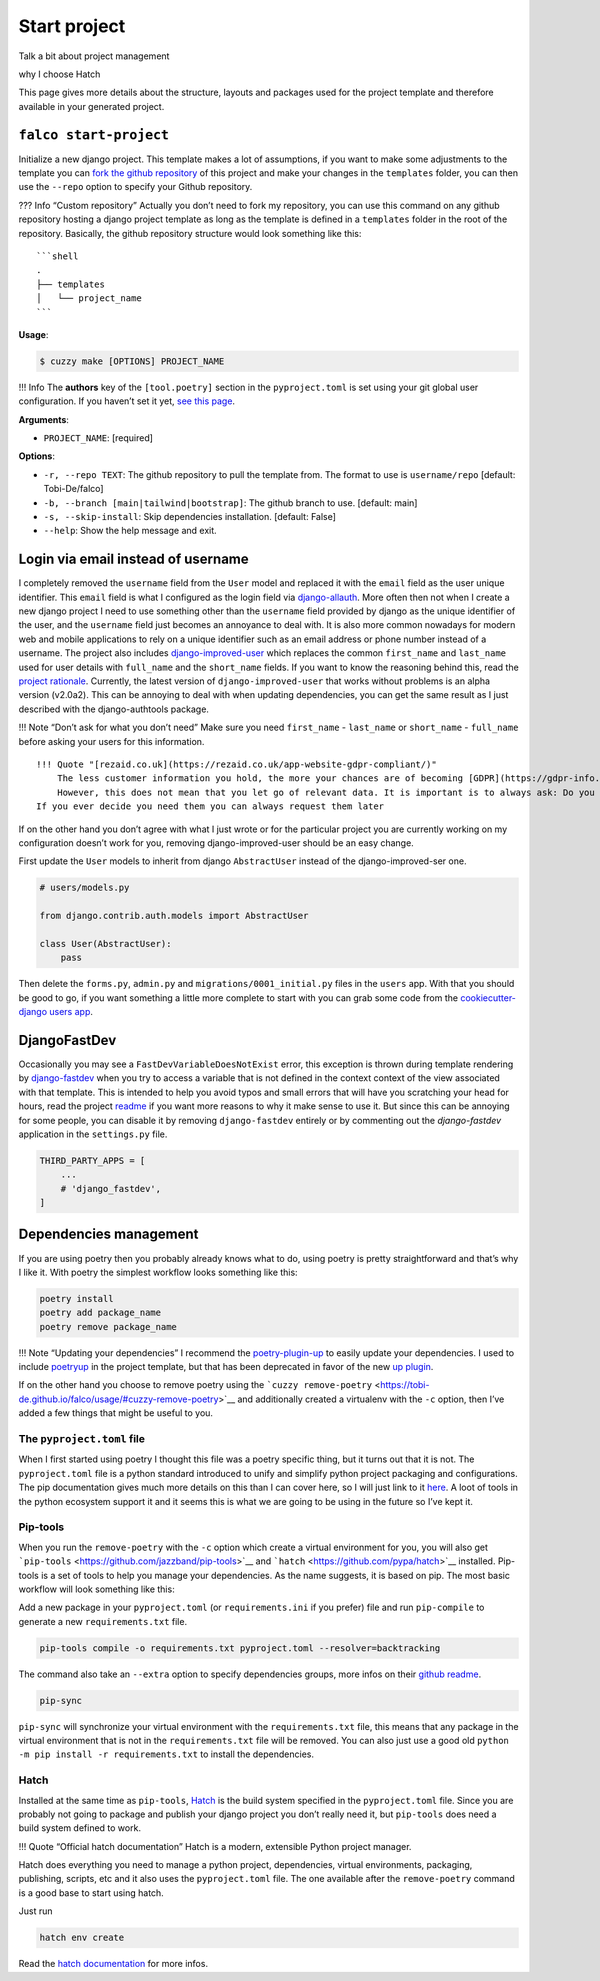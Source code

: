 Start project
=============


Talk a bit about project management

why I choose Hatch

This page gives more details about the structure, layouts and packages used for the project template and therefore available
in your generated project.

``falco start-project``
-----------------------

Initialize a new django project. This template makes a lot of assumptions, if you want to make some adjustments to the
template
you can `fork the github repository <https://github.com/Tobi-De/falco/fork>`__ of this project and make your
changes in the ``templates`` folder,
you can then use the ``--repo`` option to specify your Github repository.

??? Info “Custom repository”
Actually you don’t need to fork my repository, you can use this command on any github repository hosting a django
project template
as long as the template is defined in a ``templates`` folder in the root of the repository. Basically, the github
repository
structure would look something like this:

::

   ```shell
   .
   ├── templates
   │   └── project_name
   ```

**Usage**:

.. code:: console

   $ cuzzy make [OPTIONS] PROJECT_NAME

!!! Info
The **authors** key of the ``[tool.poetry]`` section in the ``pyproject.toml`` is set using your git global user
configuration.
If you haven’t set it
yet, `see this page <https://git-scm.com/book/en/v2/Getting-Started-First-Time-Git-Setup#_your_identity>`__.

**Arguments**:

-  ``PROJECT_NAME``: [required]

**Options**:

-  ``-r, --repo TEXT``: The github repository to pull the template from. The format to use
   is ``username/repo`` [default: Tobi-De/falco]
-  ``-b, --branch [main|tailwind|bootstrap]``: The github branch to use. [default: main]
-  ``-s, --skip-install``: Skip dependencies installation. [default: False]
-  ``--help``: Show the help message and exit.

Login via email instead of username
-----------------------------------

I completely removed the ``username`` field from the ``User`` model and replaced it with the ``email`` field as the user unique identifier.
This ``email`` field is what I configured as the login field via `django-allauth <https://github.com/pennersr/django-allauth>`__. More often then not when I create a new django project
I need to use something other than the ``username`` field provided by django as the unique identifier of the user, and the ``username`` field
just becomes an annoyance to deal with. It is also more common nowadays for modern web and mobile applications to rely on a unique identifier
such as an email address or phone number instead of a username.
The project also includes `django-improved-user <https://django-improved-user.readthedocs.io/en/latest/index.html>`__ which replaces the common ``first_name`` and ``last_name`` used for user details with ``full_name``
and the ``short_name`` fields. If you want to know the reasoning behind this, read the `project rationale <https://django-improved-user.readthedocs.io/en/latest/rationale.html>`__.
Currently, the latest version of ``django-improved-user`` that works without problems is an alpha version (v2.0a2). This can be annoying
to deal with when updating dependencies, you can get the same result as I just described with the django-authtools package.

!!! Note “Don’t ask for what you don’t need”
Make sure you need ``first_name`` - ``last_name`` or ``short_name`` - ``full_name`` before asking your users for this information.

::

   !!! Quote "[rezaid.co.uk](https://rezaid.co.uk/app-website-gdpr-compliant/)"
       The less customer information you hold, the more your chances are of becoming [GDPR](https://gdpr-info.eu/art-5-gdpr/) compliant.
       However, this does not mean that you let go of relevant data. It is important is to always ask: Do you need it?
   If you ever decide you need them you can always request them later

If on the other hand you don’t agree with what I just wrote or for the particular project you are currently working on
my configuration doesn’t work for you, removing django-improved-user should be an easy change.

First update the ``User`` models to inherit from django ``AbstractUser`` instead of the django-improved-ser one.

.. code:: python

   # users/models.py

   from django.contrib.auth.models import AbstractUser

   class User(AbstractUser):
       pass

Then delete the ``forms.py``, ``admin.py`` and ``migrations/0001_initial.py`` files in the ``users`` app.
With that you should be good to go, if you want something a little more complete to start with you can grab some
code from the `cookiecutter-django users app <https://github.com/cookiecutter/cookiecutter-django/tree/master/%7B%7Bcookiecutter.project_slug%7D%7D/%7B%7Bcookiecutter.project_slug%7D%7D/users>`__.

DjangoFastDev
-------------

Occasionally you may see a ``FastDevVariableDoesNotExist`` error, this exception is thrown during template rendering
by `django-fastdev <https://github.com/boxed/django-fastdev>`__ when you try to access a variable that is not defined in the context
context of the view associated with that template. This is intended to help you avoid typos and small errors that will
have you scratching your head for hours, read the project `readme <https://github.com/boxed/django-fastdev#django-fastdev>`__ if you want more reasons
to why it make sense to use it. But since this can be annoying for some people, you can disable it by removing ``django-fastdev``
entirely or by commenting out the *django-fastdev* application in the ``settings.py`` file.

.. code:: python

   THIRD_PARTY_APPS = [
       ...
       # 'django_fastdev',
   ]

Dependencies management
-----------------------

If you are using poetry then you probably already knows what to do, using poetry is pretty straightforward and that’s why I like it.
With poetry the simplest workflow looks something like this:

.. code:: shell

   poetry install
   poetry add package_name
   poetry remove package_name

!!! Note “Updating your dependencies”
I recommend the `poetry-plugin-up <https://github.com/MousaZeidBaker/poetry-plugin-up>`__ to easily update your dependencies.
I used to include `poetryup <https://github.com/MousaZeidBaker/poetryup>`__ in the project template, but that has been deprecated
in favor of the new `up plugin <https://github.com/MousaZeidBaker/poetryup>`__.

If on the other hand you choose to remove poetry using the ```cuzzy remove-poetry`` <https://tobi-de.github.io/falco/usage/#cuzzy-remove-poetry>`__ and additionally
created a virtualenv with the ``-c`` option, then I’ve added a few things that might be useful to you.

The ``pyproject.toml`` file
~~~~~~~~~~~~~~~~~~~~~~~~~~~

When I first started using poetry I thought this file was a poetry specific thing, but it turns out that it is not. The ``pyproject.toml`` file is a
python standard introduced to unify and simplify python project packaging and configurations.
The pip documentation gives much more details on this than I can cover here, so I will just link to it `here <https://pip.pypa.io/en/stable/reference/build-system/pyproject-toml/>`__.
A loot of tools in the python ecosystem support it and it seems this is what we are going to be using in the future so I’ve kept it.

Pip-tools
~~~~~~~~~

When you run the ``remove-poetry`` with the ``-c`` option which create a virtual environment for you, you will also get ```pip-tools`` <https://github.com/jazzband/pip-tools>`__ and ```hatch`` <https://github.com/pypa/hatch>`__ installed.
Pip-tools is a set of tools to help you manage your dependencies. As the name suggests, it is based on pip.
The most basic workflow will look something like this:

Add a new package in your ``pyproject.toml`` (or ``requirements.ini`` if you prefer) file and run ``pip-compile`` to generate a new ``requirements.txt`` file.

.. code:: shell

   pip-tools compile -o requirements.txt pyproject.toml --resolver=backtracking

The command also take an ``--extra`` option to specify dependencies groups, more infos on their `github readme <https://github.com/jazzband/pip-tools>`__.

.. code:: shell

   pip-sync

``pip-sync`` will synchronize your virtual environment with the ``requirements.txt`` file, this means that any package in the virtual
environment that is not in the ``requirements.txt`` file will be removed. You can also just use a good old ``python -m pip install -r requirements.txt``
to install the dependencies.

Hatch
~~~~~

Installed at the same time as ``pip-tools``, `Hatch <https://hatch.pypa.io/latest/>`__ is the build system specified in the ``pyproject.toml`` file. Since you are probably
not going to package and publish your django project you don’t really need it, but ``pip-tools`` does need a build system defined
to work.

!!! Quote “Official hatch documentation”
Hatch is a modern, extensible Python project manager.

Hatch does everything you need to manage a python project, dependencies, virtual environments, packaging, publishing, scripts, etc and it also uses
the ``pyproject.toml`` file. The one available after the ``remove-poetry`` command is a good base to start using hatch.

Just run

.. code:: shell

   hatch env create

Read the `hatch documentation <https://hatch.pypa.io/latest/>`__ for more infos.
